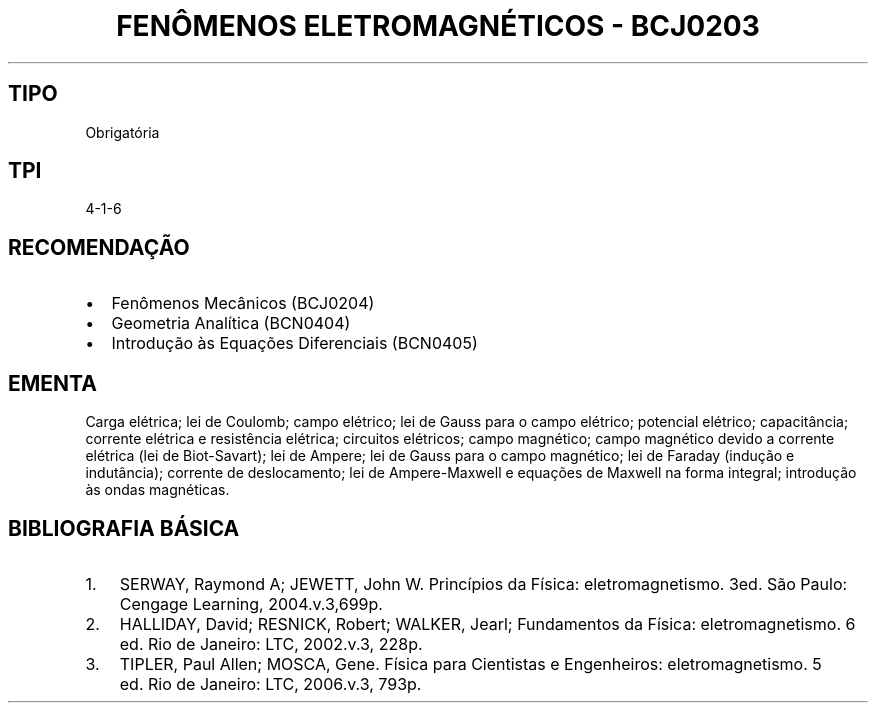 .\" Automatically generated by Pandoc 2.7.3
.\"
.TH "FEN\[^O]MENOS ELETROMAGN\['E]TICOS - BCJ0203" "" "" "" ""
.hy
.SH TIPO
.PP
Obrigat\['o]ria
.SH TPI
.PP
4-1-6
.SH RECOMENDA\[,C]\[~A]O
.IP \[bu] 2
Fen\[^o]menos Mec\[^a]nicos (BCJ0204)
.IP \[bu] 2
Geometria Anal\['i]tica (BCN0404)
.IP \[bu] 2
Introdu\[,c]\[~a]o \[`a]s Equa\[,c]\[~o]es Diferenciais (BCN0405)
.SH EMENTA
.PP
Carga el\['e]trica; lei de Coulomb; campo el\['e]trico; lei de Gauss
para o campo el\['e]trico; potencial el\['e]trico; capacit\[^a]ncia;
corrente el\['e]trica e resist\[^e]ncia el\['e]trica; circuitos
el\['e]tricos; campo magn\['e]tico; campo magn\['e]tico devido a
corrente el\['e]trica (lei de Biot-Savart); lei de Ampere; lei de Gauss
para o campo magn\['e]tico; lei de Faraday (indu\[,c]\[~a]o e
indut\[^a]ncia); corrente de deslocamento; lei de Ampere-Maxwell e
equa\[,c]\[~o]es de Maxwell na forma integral; introdu\[,c]\[~a]o \[`a]s
ondas magn\['e]ticas.
.SH BIBLIOGRAFIA B\['A]SICA
.IP "1." 3
SERWAY, Raymond A; JEWETT, John W.
Princ\['i]pios da F\['i]sica: eletromagnetismo.
3ed.
S\[~a]o Paulo: Cengage Learning, 2004.v.3,699p.
.IP "2." 3
HALLIDAY, David; RESNICK, Robert; WALKER, Jearl; Fundamentos da
F\['i]sica: eletromagnetismo.
6 ed.\ Rio de Janeiro: LTC, 2002.v.3, 228p.
.IP "3." 3
TIPLER, Paul Allen; MOSCA, Gene.
F\['i]sica para Cientistas e Engenheiros: eletromagnetismo.
5 ed.\ Rio de Janeiro: LTC, 2006.v.3, 793p.
